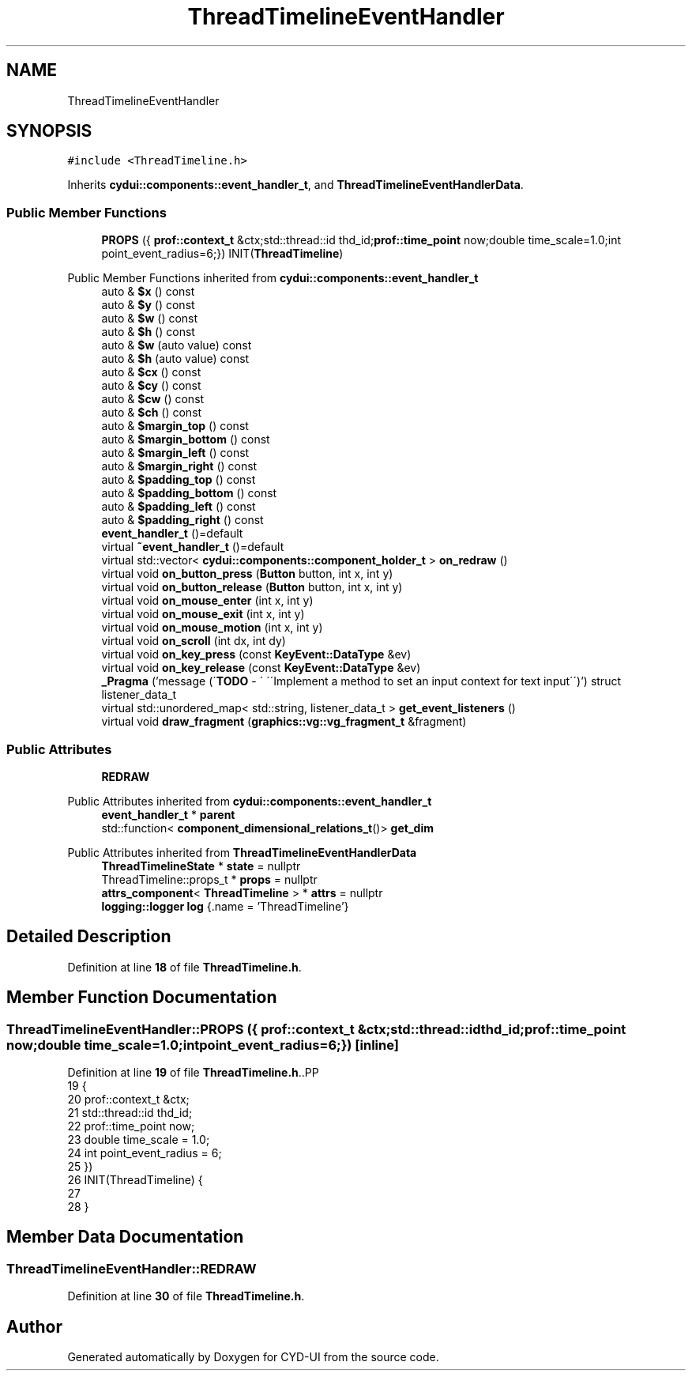 .TH "ThreadTimelineEventHandler" 3 "CYD-UI" \" -*- nroff -*-
.ad l
.nh
.SH NAME
ThreadTimelineEventHandler
.SH SYNOPSIS
.br
.PP
.PP
\fC#include <ThreadTimeline\&.h>\fP
.PP
Inherits \fBcydui::components::event_handler_t\fP, and \fBThreadTimelineEventHandlerData\fP\&.
.SS "Public Member Functions"

.in +1c
.ti -1c
.RI "\fBPROPS\fP ({ \fBprof::context_t\fP &ctx;std::thread::id thd_id;\fBprof::time_point\fP now;double time_scale=1\&.0;int point_event_radius=6;}) INIT(\fBThreadTimeline\fP)"
.br
.in -1c

Public Member Functions inherited from \fBcydui::components::event_handler_t\fP
.in +1c
.ti -1c
.RI "auto & \fB$x\fP () const"
.br
.ti -1c
.RI "auto & \fB$y\fP () const"
.br
.ti -1c
.RI "auto & \fB$w\fP () const"
.br
.ti -1c
.RI "auto & \fB$h\fP () const"
.br
.ti -1c
.RI "auto & \fB$w\fP (auto value) const"
.br
.ti -1c
.RI "auto & \fB$h\fP (auto value) const"
.br
.ti -1c
.RI "auto & \fB$cx\fP () const"
.br
.ti -1c
.RI "auto & \fB$cy\fP () const"
.br
.ti -1c
.RI "auto & \fB$cw\fP () const"
.br
.ti -1c
.RI "auto & \fB$ch\fP () const"
.br
.ti -1c
.RI "auto & \fB$margin_top\fP () const"
.br
.ti -1c
.RI "auto & \fB$margin_bottom\fP () const"
.br
.ti -1c
.RI "auto & \fB$margin_left\fP () const"
.br
.ti -1c
.RI "auto & \fB$margin_right\fP () const"
.br
.ti -1c
.RI "auto & \fB$padding_top\fP () const"
.br
.ti -1c
.RI "auto & \fB$padding_bottom\fP () const"
.br
.ti -1c
.RI "auto & \fB$padding_left\fP () const"
.br
.ti -1c
.RI "auto & \fB$padding_right\fP () const"
.br
.ti -1c
.RI "\fBevent_handler_t\fP ()=default"
.br
.ti -1c
.RI "virtual \fB~event_handler_t\fP ()=default"
.br
.ti -1c
.RI "virtual std::vector< \fBcydui::components::component_holder_t\fP > \fBon_redraw\fP ()"
.br
.ti -1c
.RI "virtual void \fBon_button_press\fP (\fBButton\fP button, int x, int y)"
.br
.ti -1c
.RI "virtual void \fBon_button_release\fP (\fBButton\fP button, int x, int y)"
.br
.ti -1c
.RI "virtual void \fBon_mouse_enter\fP (int x, int y)"
.br
.ti -1c
.RI "virtual void \fBon_mouse_exit\fP (int x, int y)"
.br
.ti -1c
.RI "virtual void \fBon_mouse_motion\fP (int x, int y)"
.br
.ti -1c
.RI "virtual void \fBon_scroll\fP (int dx, int dy)"
.br
.ti -1c
.RI "virtual void \fBon_key_press\fP (const \fBKeyEvent::DataType\fP &ev)"
.br
.ti -1c
.RI "virtual void \fBon_key_release\fP (const \fBKeyEvent::DataType\fP &ev)"
.br
.ti -1c
.RI "\fB_Pragma\fP ('message (\\'\fBTODO\fP \- \\' \\'\\\\\\'Implement a method to set an input context for text input\\\\\\'\\')') struct listener_data_t"
.br
.ti -1c
.RI "virtual std::unordered_map< std::string, listener_data_t > \fBget_event_listeners\fP ()"
.br
.ti -1c
.RI "virtual void \fBdraw_fragment\fP (\fBgraphics::vg::vg_fragment_t\fP &fragment)"
.br
.in -1c
.SS "Public Attributes"

.in +1c
.ti -1c
.RI "\fBREDRAW\fP"
.br
.in -1c

Public Attributes inherited from \fBcydui::components::event_handler_t\fP
.in +1c
.ti -1c
.RI "\fBevent_handler_t\fP * \fBparent\fP"
.br
.ti -1c
.RI "std::function< \fBcomponent_dimensional_relations_t\fP()> \fBget_dim\fP"
.br
.in -1c

Public Attributes inherited from \fBThreadTimelineEventHandlerData\fP
.in +1c
.ti -1c
.RI "\fBThreadTimelineState\fP * \fBstate\fP = nullptr"
.br
.ti -1c
.RI "ThreadTimeline::props_t * \fBprops\fP = nullptr"
.br
.ti -1c
.RI "\fBattrs_component\fP< \fBThreadTimeline\fP > * \fBattrs\fP = nullptr"
.br
.ti -1c
.RI "\fBlogging::logger\fP \fBlog\fP {\&.name = 'ThreadTimeline'}"
.br
.in -1c
.SH "Detailed Description"
.PP 
Definition at line \fB18\fP of file \fBThreadTimeline\&.h\fP\&.
.SH "Member Function Documentation"
.PP 
.SS "ThreadTimelineEventHandler::PROPS ({ \fBprof::context_t\fP &ctx;std::thread::id thd_id;\fBprof::time_point\fP now;double time_scale=1\&.0;int point_event_radius=6;})\fC [inline]\fP"

.PP
Definition at line \fB19\fP of file \fBThreadTimeline\&.h\fP\&..PP
.nf
19         {
20     prof::context_t &ctx;
21     std::thread::id thd_id;
22     prof::time_point now;
23     double time_scale = 1\&.0;
24     int point_event_radius = 6;
25   })
26   INIT(ThreadTimeline) {
27   
28   }
.fi

.SH "Member Data Documentation"
.PP 
.SS "ThreadTimelineEventHandler::REDRAW"

.PP
Definition at line \fB30\fP of file \fBThreadTimeline\&.h\fP\&.

.SH "Author"
.PP 
Generated automatically by Doxygen for CYD-UI from the source code\&.
